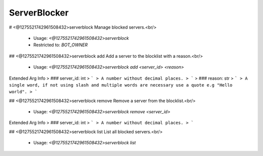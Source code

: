 ServerBlocker
=============

# <@1275521742961508432>serverblock
Manage blocked servers.<br/>
 - Usage: `<@1275521742961508432>serverblock`
 - Restricted to: `BOT_OWNER`


## <@1275521742961508432>serverblock add
Add a server to the blocklist with a reason.<br/>
 - Usage: `<@1275521742961508432>serverblock add <server_id> <reason>`
Extended Arg Info
> ### server_id: int
> ```
> A number without decimal places.
> ```
> ### reason: str
> ```
> A single word, if not using slash and multiple words are necessary use a quote e.g "Hello world".
> ```


## <@1275521742961508432>serverblock remove
Remove a server from the blocklist.<br/>
 - Usage: `<@1275521742961508432>serverblock remove <server_id>`
Extended Arg Info
> ### server_id: int
> ```
> A number without decimal places.
> ```


## <@1275521742961508432>serverblock list
List all blocked servers.<br/>
 - Usage: `<@1275521742961508432>serverblock list`


